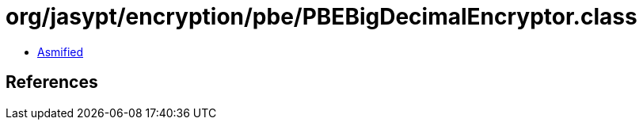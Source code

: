 = org/jasypt/encryption/pbe/PBEBigDecimalEncryptor.class

 - link:PBEBigDecimalEncryptor-asmified.java[Asmified]

== References

